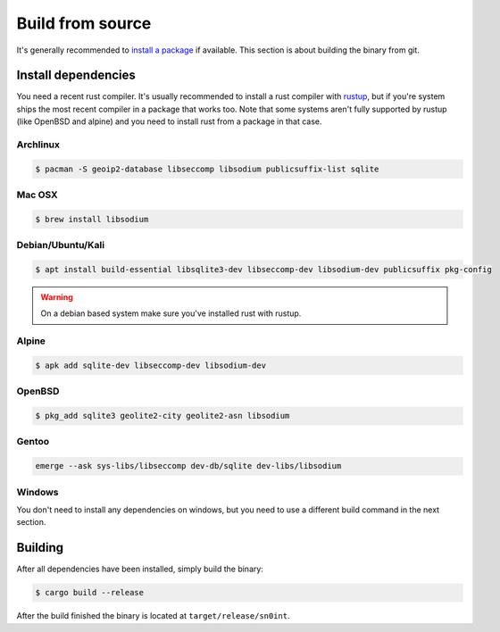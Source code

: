 Build from source
=================

It's generally recommended to `install a package <install.html>`_ if available.
This section is about building the binary from git.

Install dependencies
--------------------

You need a recent rust compiler. It's usually recommended to install a rust
compiler with `rustup <https://rustup.rs/>`_, but if you're system ships the
most recent compiler in a package that works too. Note that some systems aren't
fully supported by rustup (like OpenBSD and alpine) and you need to install
rust from a package in that case.

Archlinux
~~~~~~~~~

.. code-block:: bash

    $ pacman -S geoip2-database libseccomp libsodium publicsuffix-list sqlite

Mac OSX
~~~~~~~

.. code-block:: bash

    $ brew install libsodium

Debian/Ubuntu/Kali
~~~~~~~~~~~~~~~~~~

.. code-block:: bash

    $ apt install build-essential libsqlite3-dev libseccomp-dev libsodium-dev publicsuffix pkg-config

.. warning::
   On a debian based system make sure you've installed rust with rustup.

Alpine
~~~~~~

.. code-block:: bash

    $ apk add sqlite-dev libseccomp-dev libsodium-dev

OpenBSD
~~~~~~~

.. code-block:: bash

    $ pkg_add sqlite3 geolite2-city geolite2-asn libsodium

Gentoo
~~~~~~

.. code-block:: bash

    emerge --ask sys-libs/libseccomp dev-db/sqlite dev-libs/libsodium

Windows
~~~~~~~

You don't need to install any dependencies on windows, but you need to use a
different build command in the next section.

Building
--------

After all dependencies have been installed, simply build the binary:

.. code-block:: bash

    $ cargo build --release

After the build finished the binary is located at ``target/release/sn0int``.

